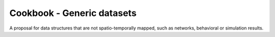 Cookbook - Generic datasets
===========================

A proposal for data structures that are not spatio-temporally mapped, such as networks, behavioral or simulation results.